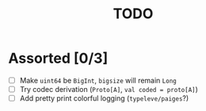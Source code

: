 #+TITLE: TODO

* Assorted [0/3]

  - [ ] Make ~uint64~ be ~BigInt~, ~bigsize~ will remain ~Long~
  - [ ] Try codec derivation (~Proto[A]~, ~val coded = proto[A]~)
  - [ ] Add pretty print colorful logging (~typeleve/paiges~?)
